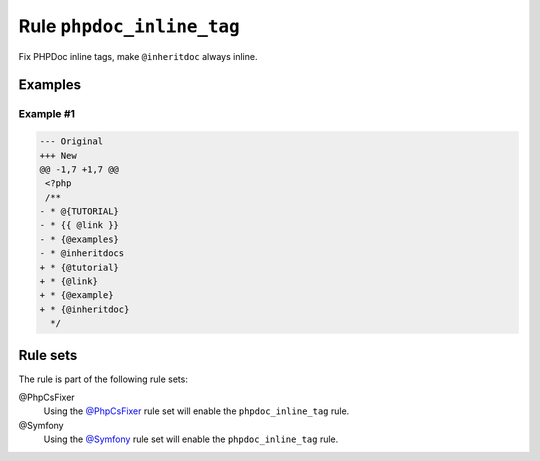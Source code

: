 ==========================
Rule ``phpdoc_inline_tag``
==========================

Fix PHPDoc inline tags, make ``@inheritdoc`` always inline.

Examples
--------

Example #1
~~~~~~~~~~

.. code-block:: diff

   --- Original
   +++ New
   @@ -1,7 +1,7 @@
    <?php
    /**
   - * @{TUTORIAL}
   - * {{ @link }}
   - * {@examples}
   - * @inheritdocs
   + * {@tutorial}
   + * {@link}
   + * {@example}
   + * {@inheritdoc}
     */

Rule sets
---------

The rule is part of the following rule sets:

@PhpCsFixer
  Using the `@PhpCsFixer <./../../ruleSets/PhpCsFixer.rst>`_ rule set will enable the ``phpdoc_inline_tag`` rule.

@Symfony
  Using the `@Symfony <./../../ruleSets/Symfony.rst>`_ rule set will enable the ``phpdoc_inline_tag`` rule.

